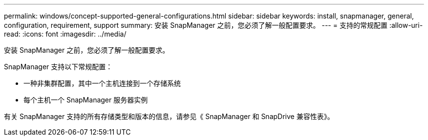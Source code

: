 ---
permalink: windows/concept-supported-general-configurations.html 
sidebar: sidebar 
keywords: install, snapmanager, general, configuration, requirement, support 
summary: 安装 SnapManager 之前，您必须了解一般配置要求。 
---
= 支持的常规配置
:allow-uri-read: 
:icons: font
:imagesdir: ../media/


[role="lead"]
安装 SnapManager 之前，您必须了解一般配置要求。

SnapManager 支持以下常规配置：

* 一种非集群配置，其中一个主机连接到一个存储系统
* 每个主机一个 SnapManager 服务器实例


有关 SnapManager 支持的所有存储类型和版本的信息，请参见《 SnapManager 和 SnapDrive 兼容性表》。

